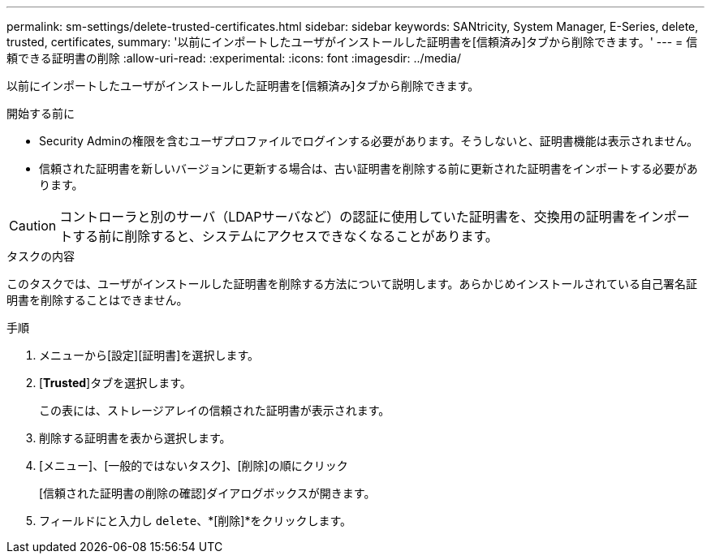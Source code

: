 ---
permalink: sm-settings/delete-trusted-certificates.html 
sidebar: sidebar 
keywords: SANtricity, System Manager, E-Series, delete, trusted, certificates, 
summary: '以前にインポートしたユーザがインストールした証明書を[信頼済み]タブから削除できます。' 
---
= 信頼できる証明書の削除
:allow-uri-read: 
:experimental: 
:icons: font
:imagesdir: ../media/


[role="lead"]
以前にインポートしたユーザがインストールした証明書を[信頼済み]タブから削除できます。

.開始する前に
* Security Adminの権限を含むユーザプロファイルでログインする必要があります。そうしないと、証明書機能は表示されません。
* 信頼された証明書を新しいバージョンに更新する場合は、古い証明書を削除する前に更新された証明書をインポートする必要があります。


[CAUTION]
====
コントローラと別のサーバ（LDAPサーバなど）の認証に使用していた証明書を、交換用の証明書をインポートする前に削除すると、システムにアクセスできなくなることがあります。

====
.タスクの内容
このタスクでは、ユーザがインストールした証明書を削除する方法について説明します。あらかじめインストールされている自己署名証明書を削除することはできません。

.手順
. メニューから[設定][証明書]を選択します。
. [*Trusted*]タブを選択します。
+
この表には、ストレージアレイの信頼された証明書が表示されます。

. 削除する証明書を表から選択します。
. [メニュー]、[一般的ではないタスク]、[削除]の順にクリック
+
[信頼された証明書の削除の確認]ダイアログボックスが開きます。

. フィールドにと入力し `delete`、*[削除]*をクリックします。

